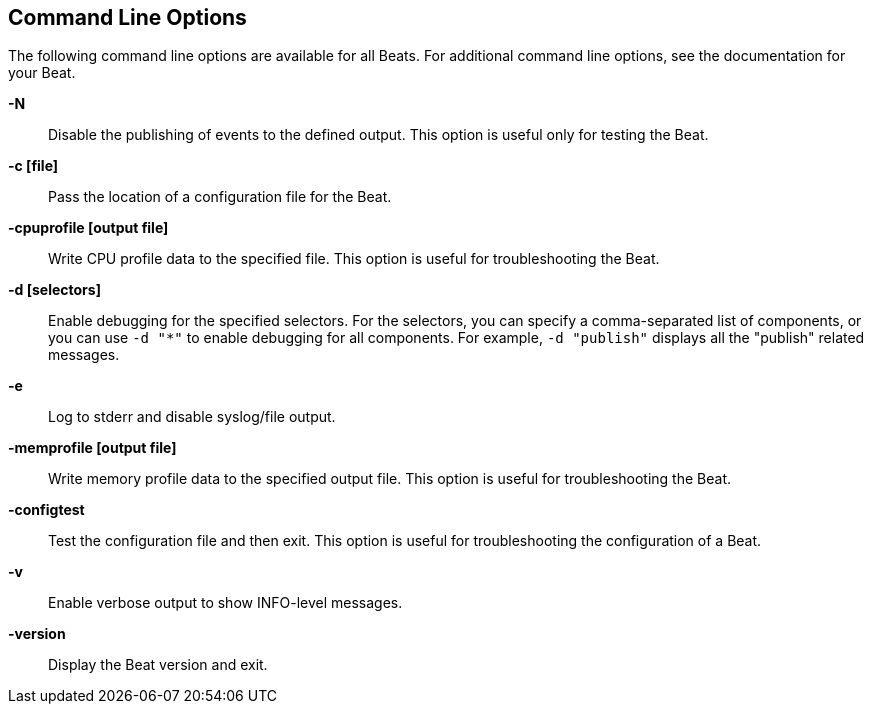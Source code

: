 [[command-line-options]]
== Command Line Options

The following command line options are available for all Beats. For additional 
command line options, see the documentation for your Beat. 

*-N*:: 
Disable the publishing of events to the defined output. This option is useful only
for testing the Beat.

*-c [file]*:: 
Pass the location of a configuration file for the Beat.

*-cpuprofile [output file]*:: 
Write CPU profile data to the specified file. This option is useful for
troubleshooting the Beat.

*-d [selectors]*:: 
Enable debugging for the specified selectors. For the selectors, you can specify a comma-separated 
list of components, or you can use `-d "*"` to enable debugging for all components. For example, 
`-d "publish"` displays all the "publish" related messages.

*-e*:: 
Log to stderr and disable syslog/file output.

*-memprofile [output file]*:: 
Write memory profile data to the specified output file. This option is useful for
troubleshooting the Beat.

*-configtest*:: 
Test the configuration file and then exit. This option is useful for
troubleshooting the configuration of a Beat.

*-v*:: 
Enable verbose output to show INFO-level messages.

*-version*:: 
Display the Beat version and exit.

